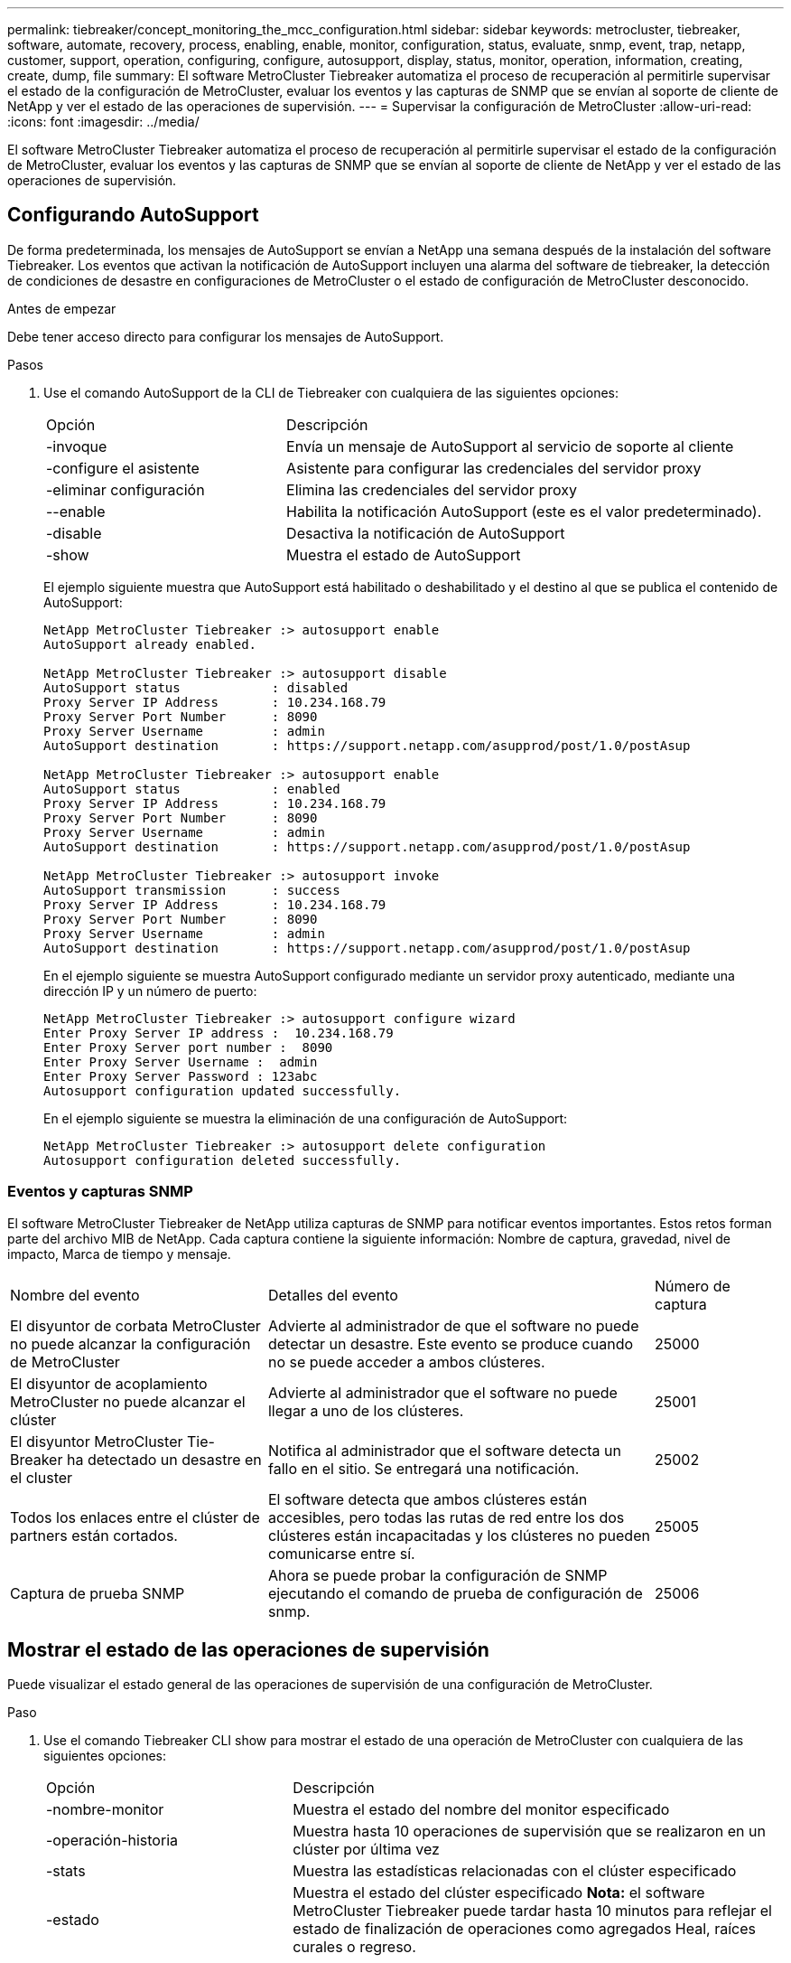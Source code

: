 ---
permalink: tiebreaker/concept_monitoring_the_mcc_configuration.html 
sidebar: sidebar 
keywords: metrocluster, tiebreaker, software, automate, recovery, process, enabling, enable, monitor, configuration, status, evaluate, snmp, event, trap, netapp, customer, support, operation, configuring, configure, autosupport, display, status, monitor, operation, information, creating, create, dump, file 
summary: El software MetroCluster Tiebreaker automatiza el proceso de recuperación al permitirle supervisar el estado de la configuración de MetroCluster, evaluar los eventos y las capturas de SNMP que se envían al soporte de cliente de NetApp y ver el estado de las operaciones de supervisión. 
---
= Supervisar la configuración de MetroCluster
:allow-uri-read: 
:icons: font
:imagesdir: ../media/


[role="lead"]
El software MetroCluster Tiebreaker automatiza el proceso de recuperación al permitirle supervisar el estado de la configuración de MetroCluster, evaluar los eventos y las capturas de SNMP que se envían al soporte de cliente de NetApp y ver el estado de las operaciones de supervisión.



== Configurando AutoSupport

De forma predeterminada, los mensajes de AutoSupport se envían a NetApp una semana después de la instalación del software Tiebreaker. Los eventos que activan la notificación de AutoSupport incluyen una alarma del software de tiebreaker, la detección de condiciones de desastre en configuraciones de MetroCluster o el estado de configuración de MetroCluster desconocido.

.Antes de empezar
Debe tener acceso directo para configurar los mensajes de AutoSupport.

.Pasos
. Use el comando AutoSupport de la CLI de Tiebreaker con cualquiera de las siguientes opciones:
+
[cols="1,2"]
|===


| Opción | Descripción 


 a| 
-invoque
 a| 
Envía un mensaje de AutoSupport al servicio de soporte al cliente



 a| 
-configure el asistente
 a| 
Asistente para configurar las credenciales del servidor proxy



 a| 
-eliminar configuración
 a| 
Elimina las credenciales del servidor proxy



 a| 
--enable
 a| 
Habilita la notificación AutoSupport (este es el valor predeterminado).



 a| 
-disable
 a| 
Desactiva la notificación de AutoSupport



 a| 
-show
 a| 
Muestra el estado de AutoSupport

|===
+
El ejemplo siguiente muestra que AutoSupport está habilitado o deshabilitado y el destino al que se publica el contenido de AutoSupport:

+
[listing]
----

NetApp MetroCluster Tiebreaker :> autosupport enable
AutoSupport already enabled.

NetApp MetroCluster Tiebreaker :> autosupport disable
AutoSupport status            : disabled
Proxy Server IP Address       : 10.234.168.79
Proxy Server Port Number      : 8090
Proxy Server Username         : admin
AutoSupport destination       : https://support.netapp.com/asupprod/post/1.0/postAsup

NetApp MetroCluster Tiebreaker :> autosupport enable
AutoSupport status            : enabled
Proxy Server IP Address       : 10.234.168.79
Proxy Server Port Number      : 8090
Proxy Server Username         : admin
AutoSupport destination       : https://support.netapp.com/asupprod/post/1.0/postAsup

NetApp MetroCluster Tiebreaker :> autosupport invoke
AutoSupport transmission      : success
Proxy Server IP Address       : 10.234.168.79
Proxy Server Port Number      : 8090
Proxy Server Username         : admin
AutoSupport destination       : https://support.netapp.com/asupprod/post/1.0/postAsup
----
+
En el ejemplo siguiente se muestra AutoSupport configurado mediante un servidor proxy autenticado, mediante una dirección IP y un número de puerto:

+
[listing]
----
NetApp MetroCluster Tiebreaker :> autosupport configure wizard
Enter Proxy Server IP address :  10.234.168.79
Enter Proxy Server port number :  8090
Enter Proxy Server Username :  admin
Enter Proxy Server Password : 123abc
Autosupport configuration updated successfully.
----
+
En el ejemplo siguiente se muestra la eliminación de una configuración de AutoSupport:

+
[listing]
----
NetApp MetroCluster Tiebreaker :> autosupport delete configuration
Autosupport configuration deleted successfully.
----




=== Eventos y capturas SNMP

El software MetroCluster Tiebreaker de NetApp utiliza capturas de SNMP para notificar eventos importantes. Estos retos forman parte del archivo MIB de NetApp. Cada captura contiene la siguiente información: Nombre de captura, gravedad, nivel de impacto, Marca de tiempo y mensaje.

[cols="2,3,1"]
|===


| Nombre del evento | Detalles del evento | Número de captura 


 a| 
El disyuntor de corbata MetroCluster no puede alcanzar la configuración de MetroCluster
 a| 
Advierte al administrador de que el software no puede detectar un desastre. Este evento se produce cuando no se puede acceder a ambos clústeres.
 a| 
25000



 a| 
El disyuntor de acoplamiento MetroCluster no puede alcanzar el clúster
 a| 
Advierte al administrador que el software no puede llegar a uno de los clústeres.
 a| 
25001



 a| 
El disyuntor MetroCluster Tie-Breaker ha detectado un desastre en el cluster
 a| 
Notifica al administrador que el software detecta un fallo en el sitio. Se entregará una notificación.
 a| 
25002



 a| 
Todos los enlaces entre el clúster de partners están cortados.
 a| 
El software detecta que ambos clústeres están accesibles, pero todas las rutas de red entre los dos clústeres están incapacitadas y los clústeres no pueden comunicarse entre sí.
 a| 
25005



 a| 
Captura de prueba SNMP
 a| 
Ahora se puede probar la configuración de SNMP ejecutando el comando de prueba de configuración de snmp.
 a| 
25006

|===


== Mostrar el estado de las operaciones de supervisión

Puede visualizar el estado general de las operaciones de supervisión de una configuración de MetroCluster.

.Paso
. Use el comando Tiebreaker CLI show para mostrar el estado de una operación de MetroCluster con cualquiera de las siguientes opciones:
+
[cols="1,2"]
|===


| Opción | Descripción 


 a| 
-nombre-monitor
 a| 
Muestra el estado del nombre del monitor especificado



 a| 
-operación-historia
 a| 
Muestra hasta 10 operaciones de supervisión que se realizaron en un clúster por última vez



 a| 
-stats
 a| 
Muestra las estadísticas relacionadas con el clúster especificado



 a| 
-estado
 a| 
Muestra el estado del clúster especificado *Nota:* el software MetroCluster Tiebreaker puede tardar hasta 10 minutos para reflejar el estado de finalización de operaciones como agregados Heal, raíces curales o regreso.

|===
+
En el ejemplo siguiente se muestra que los clústeres cluster_A y cluster_B están conectados y en buen estado:

+
[listing]
----

NetApp MetroCluster Tiebreaker:> monitor show -status
MetroCluster: cluster_A
    Disaster: false
    Monitor State: Normal
    Observer Mode: true
    Silent Period: 15
    Override Vetoes: false
    Cluster: cluster_Ba(UUID:4d9ccf24-080f-11e4-9df2-00a098168e7c)
        Reachable: true
        All-Links-Severed: FALSE
            Node: mcc5-a1(UUID:78b44707-0809-11e4-9be1-e50dab9e83e1)
                Reachable: true
                All-Links-Severed: FALSE
                State: normal
            Node: mcc5-a2(UUID:9a8b1059-0809-11e4-9f5e-8d97cdec7102)
                Reachable: true
                All-Links-Severed: FALSE
                State: normal
    Cluster: cluster_B(UUID:70dacd3b-0823-11e4-a7b9-00a0981693c4)
        Reachable: true
        All-Links-Severed: FALSE
            Node: mcc5-b1(UUID:961fce7d-081d-11e4-9ebf-2f295df8fcb3)
                Reachable: true
                All-Links-Severed: FALSE
                State: normal
            Node: mcc5-b2(UUID:9393262d-081d-11e4-80d5-6b30884058dc)
                Reachable: true
                All-Links-Severed: FALSE
                State: normal
----
+
En el ejemplo siguiente, se muestran las últimas siete operaciones que se ejecutaron en cluster_B:

+
[listing]
----

NetApp MetroCluster Tiebreaker:> monitor show -operation-history
MetroCluster: cluster_B
 [ 2014-09-15 04:48:32.274 ] MetroCluster Monitor is initialized
 [ 2014-09-15 04:48:32.278 ] Started Discovery and validation of MetroCluster Setup
 [ 2014-09-15 04:48:35.078 ] Discovery and validation of MetroCluster Setup succeeded. Started monitoring.
 [ 2014-09-15 04:48:35.246 ] NetApp MetroCluster Tiebreaker software is able to reach cluster "mcc5a"
 [ 2014-09-15 04:48:35.256 ] NetApp MetroCluster Tiebreaker software is able to reach cluster "mcc5b"
 [ 2014-09-15 04:48:35.298 ] Link to remote DR cluster is up for cluster "mcc5a"
 [ 2014-09-15 04:48:35.308 ] Link to remote DR cluster is up for cluster "mcc5b"
----




== Mostrar la información de configuración de MetroCluster

Puede mostrar el nombre y la dirección IP del monitor de todas las instancias de configuraciones de MetroCluster en el software Tiebreaker.

.Paso
. Use el comando Tiebreaker CLI Configuration show para mostrar la información de configuración de MetroCluster.
+
En el ejemplo siguiente se muestra la información de los clústeres cluster_A y cluster_B:

+
[listing]
----
MetroCluster: North America
    Monitor Enabled: true
    ClusterA name: cluster_A
    ClusterA IpAddress: 10.222.196.130
    ClusterB name: cluster_B
    ClusterB IpAddress: 10.222.196.140
----




== Creando archivos de volcado

Guarde el estado general del software Tiebreaker en un archivo de volcado para propósitos de depuración.

.Paso
. Use el comando dump -status de la interfaz de línea de comandos de Tiebreaker para crear un archivo de volcado del estado general de todas las configuraciones de MetroCluster.
+
En el siguiente ejemplo, se muestra cómo se crea correctamente el archivo de volcado /var/log/netapp/mccctb/metrocluster-tiebreaker-status.xml:

+
[listing]
----

NetApp MetroCluster Tiebreaker :> monitor dump -status
MetroCluster Tiebreaker status successfully dumped in file /var/log/netapp/mcctb/metrocluster-tiebreaker-status.xml
----

